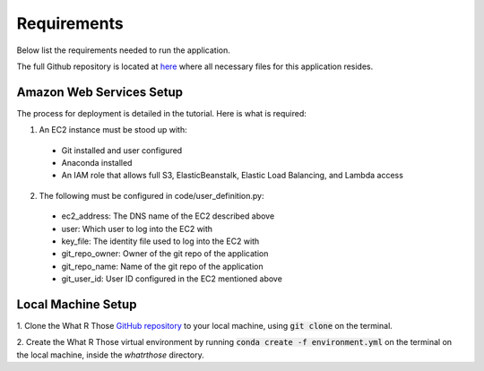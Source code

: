 Requirements
============
Below list the requirements needed to run the application.

The full Github repository is located at `here <https://github.com/MSDS698/whatrthose>`_ where all necessary files for
this application resides.

Amazon Web Services Setup
-------------------------
The process for deployment is detailed in the tutorial.  Here is what is required:

1. An EC2 instance must be stood up with:

  * Git installed and user configured
  * Anaconda installed
  * An IAM role that allows full S3, ElasticBeanstalk, Elastic Load Balancing, and Lambda access

2. The following must be configured in code/user_definition.py:

  * ec2_address: The DNS name of the EC2 described above
  * user: Which user to log into the EC2 with
  * key_file: The identity file used to log into the EC2 with
  * git_repo_owner: Owner of the git repo of the application
  * git_repo_name: Name of the git repo of the application
  * git_user_id: User ID configured in the EC2 mentioned above

Local Machine Setup
-------------------
1. Clone the What R Those `GitHub repository <https://github.com/MSDS698/whatrthose>`_ to your local machine, using
:code:`git clone` on the terminal.

2. Create the What R Those virtual environment by running :code:`conda create -f environment.yml` on the terminal on
the local machine, inside the `whatrthose` directory.